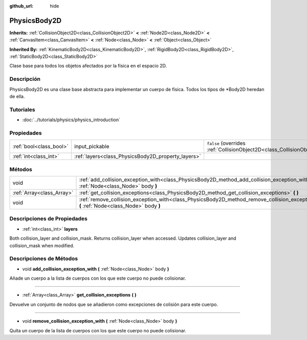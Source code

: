 :github_url: hide

.. Generated automatically by doc/tools/make_rst.py in Godot's source tree.
.. DO NOT EDIT THIS FILE, but the PhysicsBody2D.xml source instead.
.. The source is found in doc/classes or modules/<name>/doc_classes.

.. _class_PhysicsBody2D:

PhysicsBody2D
=============

**Inherits:** :ref:`CollisionObject2D<class_CollisionObject2D>` **<** :ref:`Node2D<class_Node2D>` **<** :ref:`CanvasItem<class_CanvasItem>` **<** :ref:`Node<class_Node>` **<** :ref:`Object<class_Object>`

**Inherited By:** :ref:`KinematicBody2D<class_KinematicBody2D>`, :ref:`RigidBody2D<class_RigidBody2D>`, :ref:`StaticBody2D<class_StaticBody2D>`

Clase base para todos los objetos afectados por la física en el espacio 2D.

Descripción
----------------------

PhysicsBody2D es una clase base abstracta para implementar un cuerpo de física. Todos los tipos de \*Body2D heredan de ella.

Tutoriales
--------------------

- :doc:`../tutorials/physics/physics_introduction`

Propiedades
----------------------

+-------------------------+----------------------------------------------------+-------------------------------------------------------------------------------------------------+
| :ref:`bool<class_bool>` | input_pickable                                     | ``false`` (overrides :ref:`CollisionObject2D<class_CollisionObject2D_property_input_pickable>`) |
+-------------------------+----------------------------------------------------+-------------------------------------------------------------------------------------------------+
| :ref:`int<class_int>`   | :ref:`layers<class_PhysicsBody2D_property_layers>` |                                                                                                 |
+-------------------------+----------------------------------------------------+-------------------------------------------------------------------------------------------------+

Métodos
--------------

+---------------------------+---------------------------------------------------------------------------------------------------------------------------------------------+
| void                      | :ref:`add_collision_exception_with<class_PhysicsBody2D_method_add_collision_exception_with>` **(** :ref:`Node<class_Node>` body **)**       |
+---------------------------+---------------------------------------------------------------------------------------------------------------------------------------------+
| :ref:`Array<class_Array>` | :ref:`get_collision_exceptions<class_PhysicsBody2D_method_get_collision_exceptions>` **(** **)**                                            |
+---------------------------+---------------------------------------------------------------------------------------------------------------------------------------------+
| void                      | :ref:`remove_collision_exception_with<class_PhysicsBody2D_method_remove_collision_exception_with>` **(** :ref:`Node<class_Node>` body **)** |
+---------------------------+---------------------------------------------------------------------------------------------------------------------------------------------+

Descripciones de Propiedades
--------------------------------------------------------

.. _class_PhysicsBody2D_property_layers:

- :ref:`int<class_int>` **layers**

Both collision_layer and collision_mask. Returns collision_layer when accessed. Updates collision_layer and collision_mask when modified.

Descripciones de Métodos
------------------------------------------------

.. _class_PhysicsBody2D_method_add_collision_exception_with:

- void **add_collision_exception_with** **(** :ref:`Node<class_Node>` body **)**

Añade un cuerpo a la lista de cuerpos con los que este cuerpo no puede colisionar.

----

.. _class_PhysicsBody2D_method_get_collision_exceptions:

- :ref:`Array<class_Array>` **get_collision_exceptions** **(** **)**

Devuelve un conjunto de nodos que se añadieron como excepciones de colisión para este cuerpo.

----

.. _class_PhysicsBody2D_method_remove_collision_exception_with:

- void **remove_collision_exception_with** **(** :ref:`Node<class_Node>` body **)**

Quita un cuerpo de la lista de cuerpos con los que este cuerpo no puede colisionar.

.. |virtual| replace:: :abbr:`virtual (This method should typically be overridden by the user to have any effect.)`
.. |const| replace:: :abbr:`const (This method has no side effects. It doesn't modify any of the instance's member variables.)`
.. |vararg| replace:: :abbr:`vararg (This method accepts any number of arguments after the ones described here.)`
